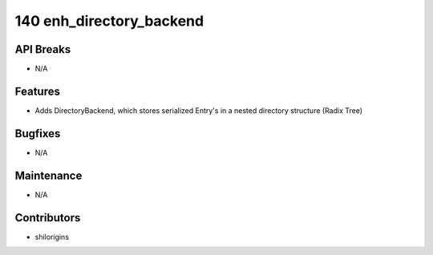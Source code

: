 140 enh_directory_backend
#########################

API Breaks
----------
- N/A

Features
--------
- Adds DirectoryBackend, which stores serialized Entry's in a nested directory structure (Radix Tree)

Bugfixes
--------
- N/A

Maintenance
-----------
- N/A

Contributors
------------
- shilorigins
